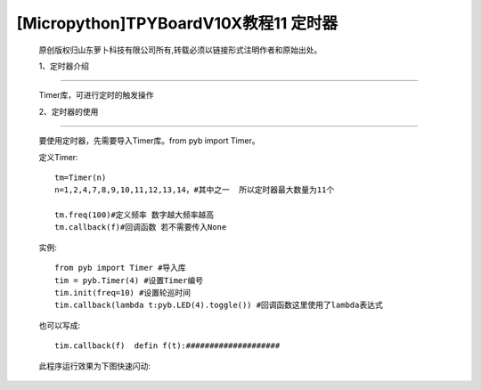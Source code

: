 [Micropython]TPYBoardV10X教程11 定时器
==================================================

	原创版权归山东萝卜科技有限公司所有,转载必须以链接形式注明作者和原始出处。

	1、定时器介绍
-----------------------------

	Timer库，可进行定时的触发操作

	2、定时器的使用
-------------------------

	要使用定时器，先需要导入Timer库。from pyb import Timer。

	定义Timer::

			tm=Timer(n)
			n=1,2,4,7,8,9,10,11,12,13,14，#其中之一  所以定时器最大数量为11个

			tm.freq(100)#定义频率 数字越大频率越高
			tm.callback(f)#回调函数 若不需要传入None

	实例::

		from pyb import Timer #导入库
		tim = pyb.Timer(4) #设置Timer编号
		tim.init(freq=10) #设置轮巡时间
		tim.callback(lambda t:pyb.LED(4).toggle()) #回调函数这里使用了lambda表达式

	也可以写成::

		tim.callback(f)  defin f(t):####################

	此程序运行效果为下图快速闪动:

	.. image:: http://www.tpyboard.com/images/upload/20160622/14665732359271.png

	.. image:: http://www.tpyboard.com/images/upload/20160622/1466573215437.png

